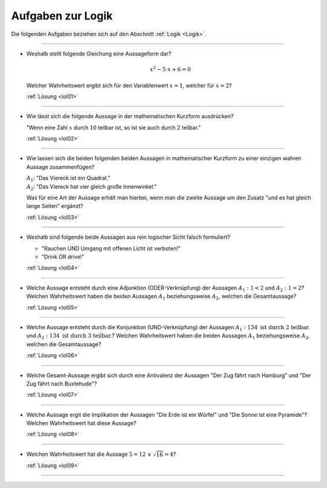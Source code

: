 
.. _Aufgaben Logik:
.. _Aufgaben zur Logik:

Aufgaben zur Logik
==================


Die folgenden Aufgaben beziehen sich auf den Abschnitt :ref:`Logik <Logik>`.

----

.. _lo01:

* Weshalb stellt folgende Gleichung eine Aussageform dar?

  .. math::

      x^2 - 5 \cdot x + 6 = 0

  Welcher Wahrheitswert ergibt sich für den Variablenwert :math:`x=1`, welcher
  für :math:`x=2`?

  :ref:`Lösung <lol01>`

----

.. _lo02:

* Wie lässt sich die folgende Aussage in der mathematischen Kurzform ausdrücken?

  "Wenn eine Zahl :math:`x` durch :math:`10` teilbar ist, so ist sie auch durch
  :math:`2` teilbar."

  :ref:`Lösung <lol02>`

----

.. _lo03:

* Wie lassen sich die beiden folgenden beiden Aussagen in mathematischer
  Kurzform zu einer einzigen wahren Aussage zusammenfügen?

  | :math:`A_1`: "Das Viereck ist ein Quadrat."
  | :math:`A_2`: "Das Viereck hat vier gleich große Innenwinkel."

  Was für eine Art der Aussage erhält man hierbei, wenn man die zweite Aussage
  um den Zusatz "und es hat gleich lange Seiten" ergänzt?

  :ref:`Lösung <lol03>`

----

.. _lo04:

* Weshalb sind folgende beide Aussagen aus rein logischer Sicht falsch formuliert?

  - "Rauchen UND Umgang mit offenen Licht ist verboten!"
  - "Drink OR drive!"

  :ref:`Lösung <lol04>`

----

.. _lo05:

* Welche Aussage entsteht durch eine Adjunktion (ODER-Verknüpfung) der Aussagen
  :math:`A_1:\; 1<2` und :math:`A_2:\;1=2`? Welchen Wahrheitswert haben die
  beiden Aussagen :math:`A_1` beziehungsweise :math:`A_2`, welchen die
  Gesamtaussage?

  :ref:`Lösung <lol05>`

----

.. _lo06:

* Welche Aussage entsteht durch die Konjunktion (UND-Verknüpfung) der Aussagen
  :math:`A_1: 134 \text{ ist durch 2 teilbar.}` und
  :math:`A_2: 134 \text{ ist durch 3 teilbar.}`? Welchen Wahrheitswert haben die
  beiden Aussagen :math:`A_1` beziehungsweise :math:`A_2`, welchen die
  Gesamtaussage?

  :ref:`Lösung <lol06>`

----

.. _lo07:

* Welche Gesamt-Aussage ergibt sich durch eine Antivalenz der Aussagen "Der Zug
  fährt nach Hamburg" und "Der Zug fährt nach Buxtehude"?

  :ref:`Lösung <lol07>`

----

.. _lo08:

* Welche Aussage ergit die Implikation der Aussagen "Die Erde ist ein Würfel"
  und "Die Sonne ist eine Pyramide"? Welchen Wahrheitswert hat diese Aussage?

  :ref:`Lösung <lol08>`

----

.. _lo09:

* Welchen Wahrheitswert hat die Aussage :math:`5=12 \; \vee \; \sqrt{16} = 4`?

  :ref:`Lösung <lol09>`

----


.. .

.. only:: html

    :ref:`Zurück zum Skript <Logik>`

